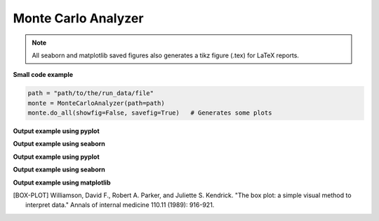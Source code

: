 .. _monte-carlo-analyzer:

Monte Carlo Analyzer
--------------------

.. note:: All seaborn and matplotlib saved figures also generates a tikz figure (.tex) for LaTeX reports.

**Small code example**

.. code-block:: python

    path = "path/to/the/run_data/file"
    monte = MonteCarloAnalyzer(path=path)
    monte.do_all(showfig=False, savefig=True)   # Generates some plots

.. py:class:: MonteCarloAnalyzer

    This class helps organizing Monte Carlo class results and plotting them.
    his class works with the run_data.csv generated with :code:`cvnn.montecarlo.MonteCarlo` class :ref:`montecarlo_class`

.. py:method:: __init__(self, df=None, path=None, history_dictionary: Optional[dict] = None)

    There are 2 ways to use this class:

    1. Either give the data as a `pandas <https://pandas.pydata.org/>`_ :code:`DataFrame`.
    2. Or give a file path to the :code:`run_data.csv` file generated with :code:`cvnn.montecarlo.MonteCarlo` class.
    
    The class will generate the corresponding csv file (if option 1) or obtain the dataframe from the csv file (option 2)
    
    :param df: (Optional) `pandas <https://pandas.pydata.org/>`_ :code:`DataFrame` with the data to be plotted.
    :param path: (Optional)
    1. If df was given, this can be the a path for MonteCarloAnalyzer to save a :code:`run_data.csv` file. If path is not given, it will use the default path :code:`./log/montecarlo/<year>/<month>/<day>/run_<time>/`
    2. If df is not given, path should be:
        - The full path and filename for the run_data.csv to be plotted
        - A path to search of ALL :code:`run_data.csv` that it can find (even within subfolders). This is useful when you want to plot together different :code:`MonteCarlo.run()` results. For example, it enables to run two simulations of 50 iterations each and plot them as if it was a single run of 100 iterations.
    :param history_dictionary: Optional dictionary. This parameter is only used if df and path are None. Dictionary with the models as keys and a list of full paths to the model history pickle file.

.. py:method:: do_all(self, extension=".svg", showfig=False, savefig=True)

    Plots :meth:`box_plot`, :meth:`plot_histogram` and confidence interval (using :code:`MonteCarloPlotter`) for both `plotly <https://plotly.com/python/>`_ and `seaborn <https://seaborn.pydata.org/>`_ libraries for keys :code:`val_accuracy`, :code:`val_loss`, :code:`accuracy` and :code:`loss`.

.. py:method:: box_plot(self, epoch=-1, library='plotly', key='val_accuracy', showfig=False, savefig=True, extension='.svg')

    Saves/shows a box plot of the results. [BOX-PLOT]_

    :param epoch: Which epoch to use for the box plot. If :code:`-1` (default) it will use the last epoch.
    :param library: string stating the library to be used to generate the box plot. Either `plotly <https://plotly.com/python/>`_ or `seaborn <https://seaborn.pydata.org/>`_
    :param key: String stating what to plot using :code:`tf.keras.History` labels. ex. :code:`val_accuracy`, :code:`val_loss`, :code:`accuracy` or :code:`loss`.
    :param showfig: If True, it will show the grated box plot
    :param savefig: If True, it saves the figure at: :code:`self.path / "plots/box_plot/"`
    :param extension: file extensions (default svg) to be used when saving the file (only used when library is seaborn).

**Output example using pyplot**

.. raw:: html

   <iframe src="../_static/data_analysis_examples/montecarlo_test_accuracy_box_plot.html" height="500px" width="100%"></iframe>

**Output example using seaborn**

.. raw:: html

    <object data="../_static/data_analysis_examples/montecarlo_test_accuracy_box_plot.svg" type="image/svg+xml"></object>

.. py:method:: plot_histogram(self, key='val_accuracy', epoch=-1, library='seaborn', showfig=False, savefig=True, title='', extension=".svg")

    Saves/shows a histogram of the results.

    :param epoch: Which epoch to use for the histogram. If :code:`-1` (default) it will use the last epoch.
    :param library: string stating the library to be used to generate the box plot:
    
        - `matplotlib <https://matplotlib.org/stable/index.html>`_ 
        - `plotly <https://plotly.com/python/>`_
        - `seaborn <https://seaborn.pydata.org/>`_
    :param key: String stating what to plot using :code:`tf.keras.History` labels. ex. :code:`val_accuracy`, :code:`val_loss`, :code:`accuracy` or :code:`loss`.
    :param showfig: If True, it will show the grated box plot
    :param savefig: If True, it saves the figure at: :code:`self.path / "plots/box_plot/"`
    :param title: Figure title
    :param extension: file extensions (default svg) to be used when saving the file (ignored if library is plotly).

**Output example using pyplot**

.. raw:: html

   <iframe src="../_static/data_analysis_examples/montecarlo_test_accuracy_histogram.html" height="500px" width="100%"></iframe>

**Output example using seaborn**

.. raw:: html

    <object data="../_static/data_analysis_examples/histogram_montecarlo_test_accuracy_seaborn.svg" type="image/svg+xml"></object>

**Output example using matplotlib**

.. raw:: html

    <object data="../_static/data_analysis_examples/montecarlo_te_histogram.svg" type="image/svg+xml"></object>

.. [BOX-PLOT] Williamson, David F., Robert A. Parker, and Juliette S. Kendrick. "The box plot: a simple visual method to interpret data." Annals of internal medicine 110.11 (1989): 916-921.